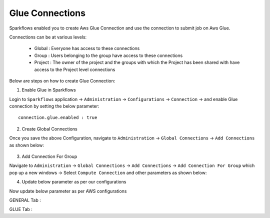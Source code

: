Glue Connections
----------------

Sparkflows enabled you to create Aws Glue Connection and use the connection to submit job on Aws Glue.

Connections can be at various levels:

  * Global : Everyone has access to these connections
  * Group : Users belonging to the group have access to these connections
  * Project : The owner of the project and the groups with which the Project has been shared with have access to the Project level connections

Below are steps on how to create Glue Connection:

1. Enable Glue in Sparkflows

Login to ``Sparkflows`` application -> ``Administration`` -> ``Configurations`` -> ``Connection`` -> and enable Glue connection by setting the below parameter:

::

    connection.glue.enabled : true

2. Create Global Connections

Once you save the above Configuration, navigate to ``Administration`` -> ``Global Connections`` -> ``Add Connections`` as shown below:

.. figure:: https://github.com/sparkflows/sparkflows-docs/blob/master/docs/_assets/aws/livy/administration.PNG
   :alt: livy
   :width: 60%

3. Add Connection For Group

Navigate to ``Administration`` -> ``Global Connections`` -> ``Add Connections`` -> ``Add Connection For Group`` which pop up a new windows -> Select ``Compute Connection`` and other parameters as shown below:


4. Update below parameter as per our configurations

Now update below parameter as per AWS configurations

GENERAL Tab :

.. list-table:: 
   :widths: 10 20 30
   :header-rows: 1

   * - Title
     - Description
     - Value
   * - Connection name
     - Connection name
     - Connection name
   * - Postback Url
     - Postback Url
     - Postback Url
   * - Title
     - Title
     - Title
   * - Description
     - Connection Description

GLUE Tab :

.. list-table:: 
   :widths: 10 20 30
   :header-rows: 1

   * - Title
     - Description
     - Value
   * - Script Location
     - Glue script location
     - s3://aws-glue-scripts/scripts/FireGlueApp.scala
   * - IAM Role
     - AWS IAM Role
     - AWSGlueServiceRole-Sparkflows
   * - Glue Main Class  
     - Glue Main class to execute
     - FireGlueApp
   * - Default Arguments
     - Pass any parameters as default arguments
     - --TempDir s3://aws-glue-temporary
   * - Glue Version
     - Glue Version. If empty it takes default glue version.
     - 2.0
   * - Glue Language
     - Glue Language. Input should scala or python
     - scala
   * - Extra Jars
     - Extra Jar file path pass in default arguments
     - s3://aws-glue-scripts/fire-spark_2.4-core-3.1.1-jar-with-dependencies.jar
   * - S3 Path
     - S3 bucket location where workflow json file gets uploaded for execution
     - s3://aws-glue-scripts/workflow-json
   * - Glue Connections
     - Glue connection names. Input the glue connection names as comma separated value like Glue-conn, Glue-conn1
     - Glue-Fire
   * - AWS Region
     - AWS Region of Glue
     - AWS Region
   * - Workflow Files Directory
     - Directory used for Writing the workflow files
